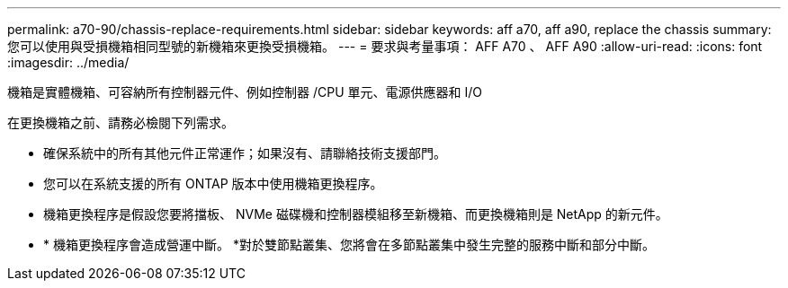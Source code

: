 ---
permalink: a70-90/chassis-replace-requirements.html 
sidebar: sidebar 
keywords: aff a70, aff a90, replace the chassis 
summary: 您可以使用與受損機箱相同型號的新機箱來更換受損機箱。 
---
= 要求與考量事項： AFF A70 、 AFF A90
:allow-uri-read: 
:icons: font
:imagesdir: ../media/


[role="lead"]
機箱是實體機箱、可容納所有控制器元件、例如控制器 /CPU 單元、電源供應器和 I/O

在更換機箱之前、請務必檢閱下列需求。

* 確保系統中的所有其他元件正常運作；如果沒有、請聯絡技術支援部門。
* 您可以在系統支援的所有 ONTAP 版本中使用機箱更換程序。
* 機箱更換程序是假設您要將擋板、 NVMe 磁碟機和控制器模組移至新機箱、而更換機箱則是 NetApp 的新元件。
* * 機箱更換程序會造成營運中斷。 *對於雙節點叢集、您將會在多節點叢集中發生完整的服務中斷和部分中斷。

